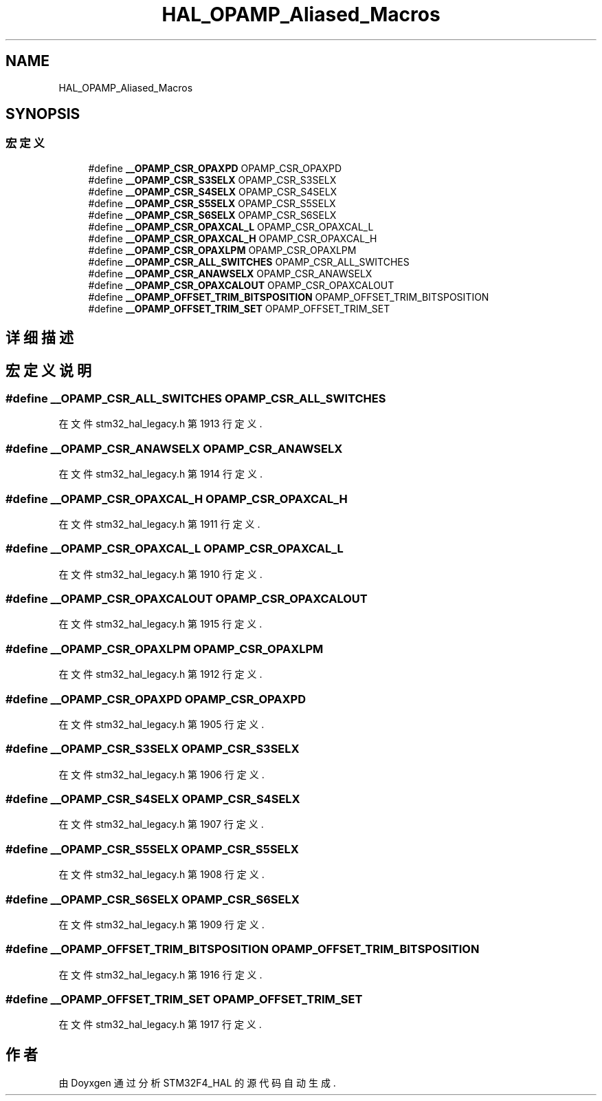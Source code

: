 .TH "HAL_OPAMP_Aliased_Macros" 3 "2020年 八月 7日 星期五" "Version 1.24.0" "STM32F4_HAL" \" -*- nroff -*-
.ad l
.nh
.SH NAME
HAL_OPAMP_Aliased_Macros
.SH SYNOPSIS
.br
.PP
.SS "宏定义"

.in +1c
.ti -1c
.RI "#define \fB__OPAMP_CSR_OPAXPD\fP   OPAMP_CSR_OPAXPD"
.br
.ti -1c
.RI "#define \fB__OPAMP_CSR_S3SELX\fP   OPAMP_CSR_S3SELX"
.br
.ti -1c
.RI "#define \fB__OPAMP_CSR_S4SELX\fP   OPAMP_CSR_S4SELX"
.br
.ti -1c
.RI "#define \fB__OPAMP_CSR_S5SELX\fP   OPAMP_CSR_S5SELX"
.br
.ti -1c
.RI "#define \fB__OPAMP_CSR_S6SELX\fP   OPAMP_CSR_S6SELX"
.br
.ti -1c
.RI "#define \fB__OPAMP_CSR_OPAXCAL_L\fP   OPAMP_CSR_OPAXCAL_L"
.br
.ti -1c
.RI "#define \fB__OPAMP_CSR_OPAXCAL_H\fP   OPAMP_CSR_OPAXCAL_H"
.br
.ti -1c
.RI "#define \fB__OPAMP_CSR_OPAXLPM\fP   OPAMP_CSR_OPAXLPM"
.br
.ti -1c
.RI "#define \fB__OPAMP_CSR_ALL_SWITCHES\fP   OPAMP_CSR_ALL_SWITCHES"
.br
.ti -1c
.RI "#define \fB__OPAMP_CSR_ANAWSELX\fP   OPAMP_CSR_ANAWSELX"
.br
.ti -1c
.RI "#define \fB__OPAMP_CSR_OPAXCALOUT\fP   OPAMP_CSR_OPAXCALOUT"
.br
.ti -1c
.RI "#define \fB__OPAMP_OFFSET_TRIM_BITSPOSITION\fP   OPAMP_OFFSET_TRIM_BITSPOSITION"
.br
.ti -1c
.RI "#define \fB__OPAMP_OFFSET_TRIM_SET\fP   OPAMP_OFFSET_TRIM_SET"
.br
.in -1c
.SH "详细描述"
.PP 

.SH "宏定义说明"
.PP 
.SS "#define __OPAMP_CSR_ALL_SWITCHES   OPAMP_CSR_ALL_SWITCHES"

.PP
在文件 stm32_hal_legacy\&.h 第 1913 行定义\&.
.SS "#define __OPAMP_CSR_ANAWSELX   OPAMP_CSR_ANAWSELX"

.PP
在文件 stm32_hal_legacy\&.h 第 1914 行定义\&.
.SS "#define __OPAMP_CSR_OPAXCAL_H   OPAMP_CSR_OPAXCAL_H"

.PP
在文件 stm32_hal_legacy\&.h 第 1911 行定义\&.
.SS "#define __OPAMP_CSR_OPAXCAL_L   OPAMP_CSR_OPAXCAL_L"

.PP
在文件 stm32_hal_legacy\&.h 第 1910 行定义\&.
.SS "#define __OPAMP_CSR_OPAXCALOUT   OPAMP_CSR_OPAXCALOUT"

.PP
在文件 stm32_hal_legacy\&.h 第 1915 行定义\&.
.SS "#define __OPAMP_CSR_OPAXLPM   OPAMP_CSR_OPAXLPM"

.PP
在文件 stm32_hal_legacy\&.h 第 1912 行定义\&.
.SS "#define __OPAMP_CSR_OPAXPD   OPAMP_CSR_OPAXPD"

.PP
在文件 stm32_hal_legacy\&.h 第 1905 行定义\&.
.SS "#define __OPAMP_CSR_S3SELX   OPAMP_CSR_S3SELX"

.PP
在文件 stm32_hal_legacy\&.h 第 1906 行定义\&.
.SS "#define __OPAMP_CSR_S4SELX   OPAMP_CSR_S4SELX"

.PP
在文件 stm32_hal_legacy\&.h 第 1907 行定义\&.
.SS "#define __OPAMP_CSR_S5SELX   OPAMP_CSR_S5SELX"

.PP
在文件 stm32_hal_legacy\&.h 第 1908 行定义\&.
.SS "#define __OPAMP_CSR_S6SELX   OPAMP_CSR_S6SELX"

.PP
在文件 stm32_hal_legacy\&.h 第 1909 行定义\&.
.SS "#define __OPAMP_OFFSET_TRIM_BITSPOSITION   OPAMP_OFFSET_TRIM_BITSPOSITION"

.PP
在文件 stm32_hal_legacy\&.h 第 1916 行定义\&.
.SS "#define __OPAMP_OFFSET_TRIM_SET   OPAMP_OFFSET_TRIM_SET"

.PP
在文件 stm32_hal_legacy\&.h 第 1917 行定义\&.
.SH "作者"
.PP 
由 Doyxgen 通过分析 STM32F4_HAL 的 源代码自动生成\&.
